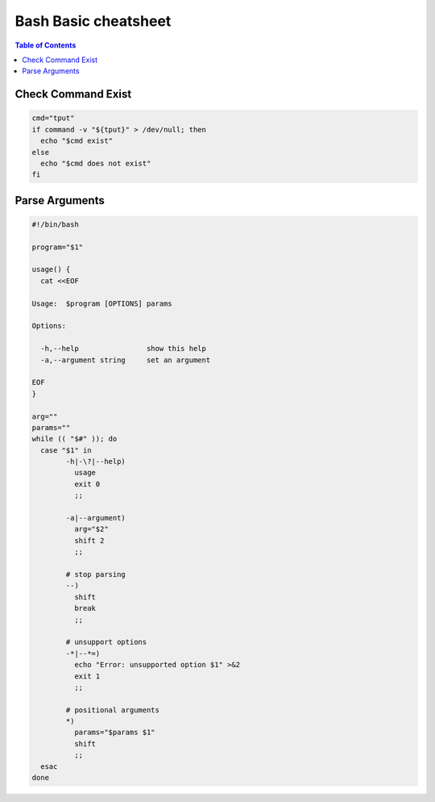 =====================
Bash Basic cheatsheet
=====================

.. contents:: Table of Contents
    :backlinks: none

Check Command Exist
-------------------

.. code-block:: bash

    cmd="tput"
    if command -v "${tput}" > /dev/null; then
      echo "$cmd exist"
    else
      echo "$cmd does not exist"
    fi


Parse Arguments
---------------

.. code-block:: bash

	#!/bin/bash

	program="$1"

	usage() {
	  cat <<EOF

	Usage:	$program [OPTIONS] params

	Options:

	  -h,--help                show this help
	  -a,--argument string     set an argument

	EOF
	}

	arg=""
	params=""
	while (( "$#" )); do
	  case "$1" in
		-h|-\?|--help)
		  usage
		  exit 0
		  ;;

		-a|--argument)
		  arg="$2"
		  shift 2
		  ;;

		# stop parsing
		--)
		  shift
		  break
		  ;;

		# unsupport options
		-*|--*=)
		  echo "Error: unsupported option $1" >&2
		  exit 1
		  ;;

		# positional arguments
		*)
		  params="$params $1"
		  shift
		  ;;
	  esac
	done

